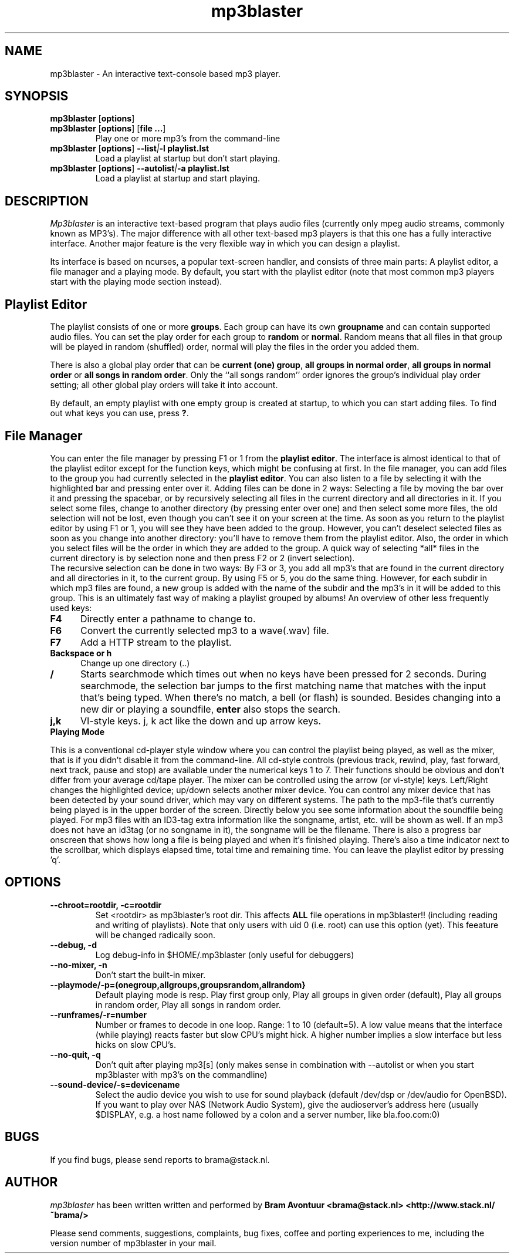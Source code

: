 .TH mp3blaster 1
.SH NAME
mp3blaster - An interactive text-console based mp3 player.
.SH SYNOPSIS
.TP
\fBmp3blaster\fR [\fBoptions\fR]
.TP
\fBmp3blaster\fR [\fBoptions\fR] \fR [\fBfile ...\fR]
Play one or more mp3's from the command-line
.TP
\fBmp3blaster\fR [\fBoptions\fR] \fB--list\fI|\fB-l playlist.lst
Load a playlist at startup but don't start playing.
.TP
\fB mp3blaster\fR [\fBoptions\fR] \fB--autolist\fI|\fB-a playlist.lst
Load a playlist at startup and start playing.
.SH DESCRIPTION
.I Mp3blaster 
is an interactive text-based program that plays audio files (currently
only mpeg audio streams, commonly known as MP3's). The major difference
with all other text-based mp3 players is that this one has a fully
interactive interface. Another major feature is the very flexible way in
which you can design a playlist.
.PP
Its interface is based on ncurses, a popular text-screen handler, and
consists of three main parts: A playlist editor, a file manager and a
playing mode. By default, you start with the playlist editor (note that
most common mp3 players start with the playing mode section instead). 

.SH Playlist Editor

The playlist consists of one or more \fBgroups\fR. Each group can have
its own \fBgroupname\fR and can contain supported audio files. You can
set the play order for each group to \fBrandom\fR or \fBnormal\fR. Random
means that all files in that group will be played in random (shuffled) 
order, normal will play the files in the order you added them.
.PP
There is also a global play order that can be \fBcurrent (one) group\fR, 
\fBall groups in normal order\fR, \fBall groups in normal order\fR or 
\fBall songs in random order\fR. Only the ``all songs random'' order
ignores the group's individual play order setting; all other global play
orders will take it into account. 
.PP
By default, an empty playlist with one empty group is created at startup,
to which you can start adding files. To find out what keys you can use,
press \fB?\fR. 

.SH File Manager

You can enter the file manager by pressing F1 or 1 from the \fBplaylist
editor\fR. The interface is almost identical to that of the playlist
editor except for the function keys, which might be confusing at first.
In the file manager, you can add files to the group you had currently
selected in the \fBplaylist editor\fR. You can also listen to a file by
selecting it with the highlighted bar and pressing enter over it.
Adding files can be done in 2 ways: Selecting a file by moving the bar over it
and pressing the spacebar, or by recursively selecting all files in the
current directory and all directories in it. If you select some files,
change to another directory (by pressing enter over one) and then select
some more files, the old selection will not be lost, even though you can't
see it on your screen at the time. As soon as you return to the playlist
editor by using F1 or 1, you will see they have been added to the group.
However, you can't deselect selected files as soon as you change into 
another directory: you'll have to remove them from the playlist editor.
Also, the order in which you select files will be the order in which they
are added to the group. A quick way of selecting *all* files in the current
directory is by selection none and then press F2 or 2 (invert selection).
.br
The recursive selection can be done in two ways: By F3 or 3, you add all
mp3's that are found in the current directory and all directories in it,
to the current group. By using F5 or 5, you do the same thing. However,
for each subdir in which mp3 files are found, a new group is added with the
name of the subdir and the mp3's in it will be added to this group. This is
an ultimately fast way of making a playlist grouped by albums! 
An overview of other less frequently used keys:
.TP 5
.B F4
Directly enter a pathname to change to.
.TP 5
.B F6
Convert the currently selected mp3 to a wave(.wav) file.
.TP 5
.B F7
Add a HTTP stream to the playlist.
.TP 5
.B Backspace or h
Change up one directory (..)
.TP 5
.B /
Starts searchmode which times out when no keys have been pressed for 2
seconds. During searchmode, the selection bar jumps to the first matching
name that matches with the input that's being typed. When there's no match,
a bell (or flash) is sounded. Besides changing into a new dir or playing
a soundfile, \fBenter\fR also stops the search.
.TP 5
.B j,k
VI-style keys. j, k act like the down and up arrow keys.

.TP 0
.B Playing Mode

This is a conventional cd-player style window where you can control the
playlist being played, as well as the mixer, that is if you didn't disable
it from the command-line.
All cd-style controls (previous track, rewind, play, fast forward, next track,
pause and stop) are available under the numerical keys 1 to 7. Their functions
should be obvious and don't differ from your average cd/tape player.
The mixer can be controlled using the arrow (or vi-style) keys.
Left/Right changes the highlighted device; up/down selects another
mixer device. You can control any mixer device that has been detected
by your sound driver, which may vary on different systems.  The path
to the mp3-file that's currently being played is in the upper border
of the screen. Directly below you see some information about the
soundfile being played. For mp3 files with an ID3-tag extra
information like the songname, artist, etc. will be shown as well. If
an mp3 does not have an id3tag (or no songname in it), the songname
will be the filename.  There is also a progress bar onscreen that
shows how long a file is being played and when it's finished playing.
There's also a time indicator next to the scrollbar, which displays
elapsed time, total time and remaining time.  You can leave the
playlist editor by pressing 'q'.

.SH OPTIONS
.TP
.B --chroot=rootdir, -c=rootdir
Set <rootdir> as mp3blaster's root dir. This affects 
.B ALL
file operations in mp3blaster!! (including reading and writing of playlists).
Note that only users with uid 0 (i.e. root) can use this option (yet). This
feeature will be changed radically soon.
.TP
.B --debug, -d
Log debug-info in $HOME/.mp3blaster (only useful for debuggers)
.TP
.B --no-mixer, -n
Don't start the built-in mixer.
.TP
.B --playmode/-p=(onegroup,allgroups,groupsrandom,allrandom}
Default playing mode is resp. Play first group only, Play all groups in 
given order (default), Play all groups in random order, Play all songs in
random order.
.TP
.B --runframes/-r=number
Number or frames to decode in one loop. Range: 1 to 10 (default=5). A low 
value means that the interface (while playing) reacts faster but slow CPU's
might hick. A higher number implies a slow interface but less hicks on slow
CPU's.
.TP
.B --no-quit, -q
Don't quit after playing mp3[s] (only makes sense in combination with
--autolist or when you start mp3blaster with mp3's on the commandline)
.TP
.B --sound-device/-s=devicename
Select the audio device you wish to use for sound playback (default /dev/dsp
or /dev/audio for OpenBSD). If you want to play over NAS (Network Audio
System), give the audioserver's address here (usually $DISPLAY, e.g. a host
name followed by a colon and a server number, like bla.foo.com:0)
.SH BUGS
.PP
If you find bugs, please send reports to brama@stack.nl.
.PP
.SH AUTHOR
.I mp3blaster
has been written written and performed by 
.B Bram Avontuur <brama@stack.nl> <http://www.stack.nl/~brama/>
.PP
Please send comments, suggestions, complaints, bug fixes, coffee and porting
experiences to me, including the version number of mp3blaster in your mail. 
